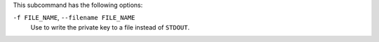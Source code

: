 .. The contents of this file are included in multiple topics.
.. This file describes a command or a sub-command for chef-server-ctl.
.. This file should not be changed in a way that hinders its ability to appear in multiple documentation sets.


This subcommand has the following options:

``-f FILE_NAME``, ``--filename FILE_NAME``
   Use to write the private key to a file instead of ``STDOUT``.
